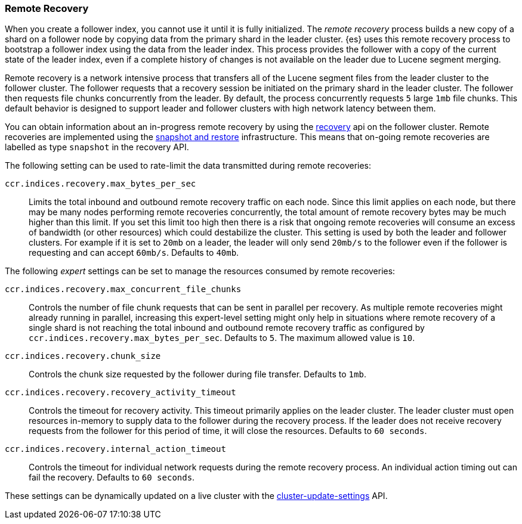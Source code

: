 [[remote-recovery]]
=== Remote Recovery

When you create a follower index, you cannot use it until it is fully initialized.
The _remote recovery_ process builds a new copy of a shard on a follower node by
copying data from the primary shard in the leader cluster. {es} uses this remote
recovery process to bootstrap a follower index using the data from the leader index.
This process provides the follower with a copy of the current state of the leader index,
even if a complete history of changes is not available on the leader due to Lucene
segment merging.

Remote recovery is a network intensive process that transfers all of the Lucene
segment files from the leader cluster to the follower cluster. The follower
requests that a recovery session be initiated on the primary shard in the leader
cluster. The follower then requests file chunks concurrently from the leader. By
default, the process concurrently requests `5` large `1mb` file chunks. This default
behavior is designed to support leader and follower clusters with high network latency
between them.

You can obtain information about an in-progress remote recovery by using the
<<cat-recovery,recovery>> api on the follower cluster. Remote recoveries are implemented
using the <<modules-snapshots,snapshot and restore>> infrastructure. This means that
on-going remote recoveries are labelled as type `snapshot` in the recovery API.

The following setting can be used to rate-limit the data transmitted during remote
recoveries:

`ccr.indices.recovery.max_bytes_per_sec`::
    Limits the total inbound and outbound remote recovery traffic on each node.
    Since this limit applies on each node, but there may be many nodes
    performing remote recoveries concurrently, the total amount of remote recovery bytes
    may be much higher than this limit. If you set this limit too high then there
    is a risk that ongoing remote recoveries will consume an excess of bandwidth
    (or other resources) which could destabilize the cluster. This setting is used by both
    the leader and follower clusters. For example if it is set to `20mb` on a leader, the
    leader will only send `20mb/s` to the follower even if the follower is requesting and can
    accept `60mb/s`. Defaults to `40mb`.

The following _expert_ settings can be set to manage the resources consumed by
remote recoveries:

`ccr.indices.recovery.max_concurrent_file_chunks`::
    Controls the number of file chunk requests that can be sent in parallel per recovery.
    As multiple remote recoveries might already running in parallel, increasing this
    expert-level setting might only help in situations where remote recovery of a single shard
    is not reaching the total inbound and outbound remote recovery traffic as configured by
    `ccr.indices.recovery.max_bytes_per_sec`. Defaults to `5`. The maximum allowed value is
    `10`.

`ccr.indices.recovery.chunk_size`::
    Controls the chunk size requested by the follower during file transfer. Defaults to
    `1mb`.

`ccr.indices.recovery.recovery_activity_timeout`::
    Controls the timeout for recovery activity. This timeout primarily applies on the leader
    cluster. The leader cluster must open resources in-memory to supply data to the follower
    during the recovery process. If the leader does not receive recovery requests from the
    follower for this period of time, it will close the resources. Defaults to `60 seconds`.

`ccr.indices.recovery.internal_action_timeout`::
    Controls the timeout for individual network requests during the remote recovery
    process. An individual action timing out can fail the recovery. Defaults to `60 seconds`.


These settings can be dynamically updated on a live cluster with the
<<cluster-update-settings,cluster-update-settings>> API.
